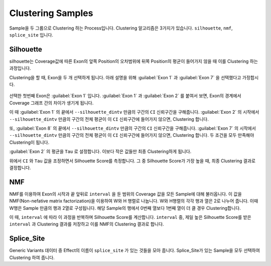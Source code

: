 Clustering Samples
==================

Sample을 두 그룹으로 Clustering 하는 Process입니다.
Clustering 알고리즘은 3가지가 있습니다.
``silhouette``, ``nmf``, ``splice_site`` 입니다.

Silhouette
----------

silhouette는 Coverage값에 따른 Exon의 앞쪽 Position의 오차범위에
뒤쪽 Position의 평균이 들어가지 않을 때 이를 Clustering 하는 과정입니다.

Clustering을 할 때, Exon을 두 개 선택하게 됩니다.
아래 설명을 위해 :guilabel:`Exon 1` 과
:guilabel:`Exon 7` 을 선택했다고 가정합시다.


.. figure:: ../img/clustering_silhouette.png
    :align: center
    :figwidth: 100%
    :target: ../img/clustering_silhouette.png



선택한 첫번째 Exon은 :guilabel:`Exon 1` 입니다.
:guilabel:`Exon 1` 과 :guilabel:`Exon 2` 를 붙여서 보면,
Exon의 경계에서 Coverage 그래프 간의 차이가 생기게 됩니다.

이 때 :guilabel:`Exon 1` 의 끝에서 ``--silhouette_dintv`` 만큼의 구간의
``CI`` 신뢰구간을 구해줍니다.
:guilabel:`Exon 2` 의 시작에서 ``--silhouette_dintv`` 만큼의 구간의
전체 평균이 이 ``CI`` 신뢰구간에 들어가지 않으면, Clustering 합니다.

또, :guilabel:`Exon 8` 의 끝에서 ``--silhouette_dintv`` 만큼의 구간의
``CI`` 신뢰구간을 구해줍니다.
:guilabel:`Exon 7` 의 시작에서 ``--silhouette_dintv`` 만큼의 구간의
전체 평균이 이 ``CI`` 신뢰구간에 들어가지 않으면, Clustering 합니다.
두 조건을 모두 만족해야 Clustering이 됩니다.




:guilabel:`Exon 2` 의 평균을 ``Tau`` 로 설정합니다.
이보다 작은 값들만 최종 Clustering하게 됩니다.

위에서 ``CI`` 와 ``Tau`` 값을 조정하면서 Silhouette Score를 측정합니다.
그 중 Silhouette Score가 가장 높을 때, 최종 Clustering 결과로 결정합니다.



NMF
---

NMF를 이용하여 Exon의 시작과 끝 앞뒤로 ``interval`` 을 둔 범위의
Coverage 값을 모든 Sample에 대해 불러옵니다.
이 값을 NMF(Non-nefative matrix factorization)을 이용하여 W와 H 행렬로 나눕니다.
W와 H행렬의 각각 행과 열은 2로 나누어 줍니다.
이때 W행은 Sample 만큼의 행과 2열로 구성됩니다.
해당 Sample의 행에서 0번째 열보다 1번째 열이 더 클 경우 Clustering합니다.

이 때, ``interval`` 에 따라 이 과정을 반복하며 Silhouette Score를 계산합니다.
``interval`` 중, 제일 높은 Silhouette Score를 받은 ``interval`` 과
Clustering 결과를 저장하고 이를 NMF의 Clustering 결과로 합니다.


Splice_Site
-----------

Generic Variants 데이터 중 Effect의 이름이 ``splice_site`` 가
있는 것들을 모아 줍니다.
Splice_Site가 있는 Sample을 모두 선택하여 Clustering 하여 줍니다.
